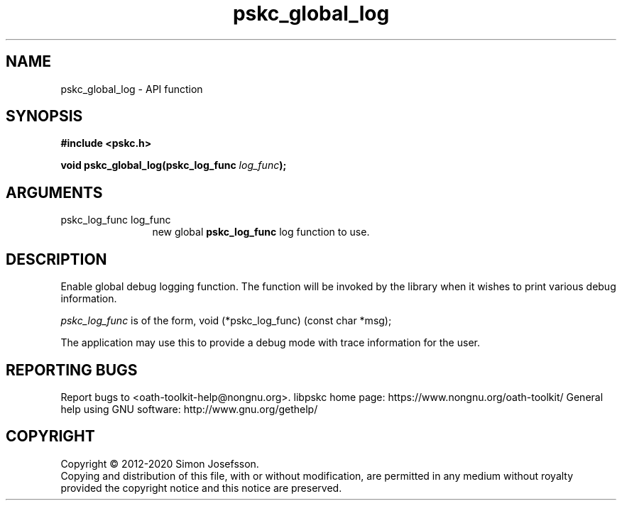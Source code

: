 .\" DO NOT MODIFY THIS FILE!  It was generated by gdoc.
.TH "pskc_global_log" 3 "2.6.7" "libpskc" "libpskc"
.SH NAME
pskc_global_log \- API function
.SH SYNOPSIS
.B #include <pskc.h>
.sp
.BI "void pskc_global_log(pskc_log_func " log_func ");"
.SH ARGUMENTS
.IP "pskc_log_func log_func" 12
new global \fBpskc_log_func\fP log function to use.
.SH "DESCRIPTION"
Enable global debug logging function.  The function will be invoked
by the library when it wishes to print various debug information.

\fIpskc_log_func\fP is of the form,
void (*pskc_log_func) (const char *msg);

The application may use this to provide a debug mode with trace
information for the user.
.SH "REPORTING BUGS"
Report bugs to <oath-toolkit-help@nongnu.org>.
libpskc home page: https://www.nongnu.org/oath-toolkit/
General help using GNU software: http://www.gnu.org/gethelp/
.SH COPYRIGHT
Copyright \(co 2012-2020 Simon Josefsson.
.br
Copying and distribution of this file, with or without modification,
are permitted in any medium without royalty provided the copyright
notice and this notice are preserved.
